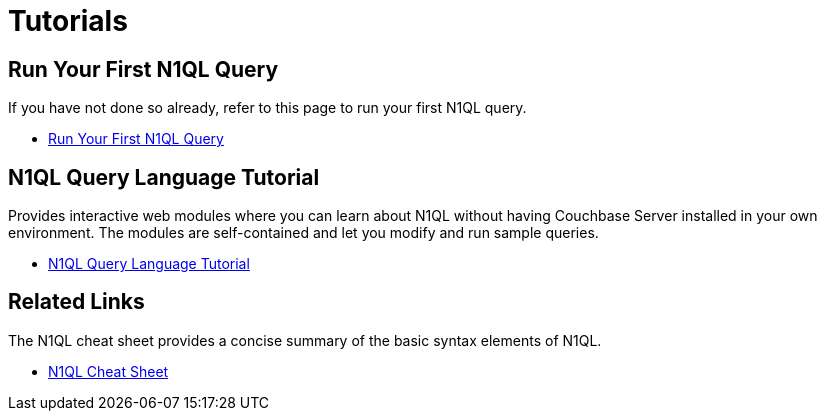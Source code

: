 = Tutorials
:page-role: tiles -toc
:!sectids:

== Run Your First N1QL Query

If you have not done so already, refer to this page to run your first N1QL query.

* xref:getting-started:try-a-query.adoc[Run Your First N1QL Query]

== N1QL Query Language Tutorial

Provides interactive web modules where you can learn about N1QL without having Couchbase Server installed in your own environment.
The modules are self-contained and let you modify and run sample queries.

* https://query-tutorial.couchbase.com/tutorial/#1[N1QL Query Language Tutorial^]

== Related Links

The N1QL cheat sheet provides a concise summary of the basic syntax elements of N1QL.

* http://docs.couchbase.com/files/Couchbase-N1QL-CheatSheet.pdf[N1QL Cheat Sheet^]
